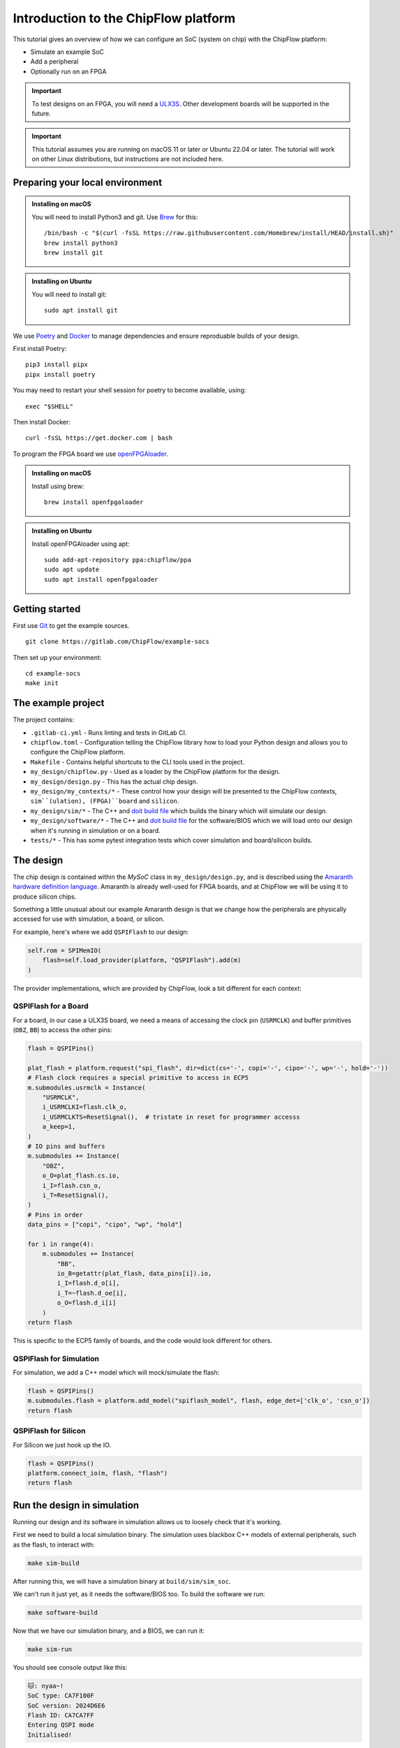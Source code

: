 .. role:: bash(code)
   :language: bash

Introduction to the ChipFlow platform
=====================================

This tutorial gives an overview of how we can configure an SoC (system on chip) with the ChipFlow platform:

* Simulate an example SoC
* Add a peripheral
* Optionally run on an FPGA

.. important:: 

    To test designs on an FPGA, you will need a `ULX3S <https://www.crowdsupply.com/radiona/ulx3s>`_.
    Other development boards will be supported in the future.

.. important::

    This tutorial assumes you are running on macOS 11 or later or Ubuntu 22.04 or later.
    The tutorial will work on other Linux distributions, but instructions are not included here.


Preparing your local environment
--------------------------------

.. admonition:: Installing on macOS

    You will need to install Python3 and git. Use `Brew <https://brew.sh/>`_ for this: ::

        /bin/bash -c "$(curl -fsSL https://raw.githubusercontent.com/Homebrew/install/HEAD/install.sh)"
        brew install python3
        brew install git

.. admonition:: Installing on Ubuntu

    You will need to install git: ::

	sudo apt install git

We use `Poetry <https://python-poetry.org/docs/#installation>`_ and `Docker <https://docs.docker.com/get-docker/>`_ to manage dependencies and ensure reproduable builds of your design.

First install Poetry: ::

	pip3 install pipx 
	pipx install poetry

You may need to restart your shell session for poetry to become available, using: ::
    
    exec "$SHELL"

Then install Docker: ::

	curl -fsSL https://get.docker.com | bash
   
To program the FPGA board we use `openFPGAloader <https://trabucayre.github.io/openFPGALoader/guide/install.html>`_.

.. admonition:: Installing on macOS

    Install using brew: ::

        brew install openfpgaloader

.. admonition:: Installing on Ubuntu

    Install openFPGAloader using apt: ::

        sudo add-apt-repository ppa:chipflow/ppa
        sudo apt update
        sudo apt install openfpgaloader

Getting started
---------------

First use `Git <https://git-scm.com/>`_ to get the example sources.  ::

	git clone https://gitlab.com/ChipFlow/example-socs

Then set up your environment: ::

    cd example-socs
    make init


The example project
-------------------

The project contains:

* ``.gitlab-ci.yml`` - Runs linting and tests in GitLab CI.
* ``chipflow.toml`` - Configuration telling the ChipFlow library how to load your Python design and allows you to configure the ChipFlow platform.
* ``Makefile`` - Contains helpful shortcuts to the CLI tools used in the project.
* ``my_design/chipflow.py`` - Used as a loader by the ChipFlow platform for the design.
* ``my_design/design.py`` - This has the actual chip design.
* ``my_design/my_contexts/*`` - These control how your design will be presented to the ChipFlow contexts, ``sim``(ulation), (FPGA)``board`` and ``silicon``.
* ``my_design/sim/*`` - The C++ and `doit build file <https://pydoit.org/>`_ which builds the binary which will simulate our design.
* ``my_design/software/*`` - The C++ and `doit build file <https://pydoit.org/>`_ for the software/BIOS which we will load onto our design when it's running in simulation or on a board.
* ``tests/*`` - This has some pytest integration tests which cover simulation and board/silicon builds.

The design
----------

The chip design is contained within the `MySoC` class in ``my_design/design.py``, and is described 
using the `Amaranth hardware definition language <https://github.com/amaranth-lang/amaranth>`_.
Amaranth is already well-used for FPGA boards, and at ChipFlow we will be using it 
to produce silicon chips.

Something a little unusual about our example Amaranth design is that we change 
how the peripherals are physically accessed for use with simulation, a board, or 
silicon.

For example, here's where we add ``QSPIFlash`` to our design:

.. code-block:: python

    self.rom = SPIMemIO(
        flash=self.load_provider(platform, "QSPIFlash").add(m)
    )

The provider implementations, which are provided by ChipFlow, look a bit different for each context:

QSPIFlash for a Board
~~~~~~~~~~~~~~~~~~~~~

For a board, in our case a ULX3S board, we need a means of accessing the clock pin (``USRMCLK``) and buffer primitives (``OBZ``, ``BB``) to access the other pins:

.. code-block:: python

        flash = QSPIPins()

        plat_flash = platform.request("spi_flash", dir=dict(cs='-', copi='-', cipo='-', wp='-', hold='-'))
        # Flash clock requires a special primitive to access in ECP5
        m.submodules.usrmclk = Instance(
            "USRMCLK",
            i_USRMCLKI=flash.clk_o,
            i_USRMCLKTS=ResetSignal(),  # tristate in reset for programmer accesss
            a_keep=1,
        )
        # IO pins and buffers
        m.submodules += Instance(
            "OBZ",
            o_O=plat_flash.cs.io,
            i_I=flash.csn_o,
            i_T=ResetSignal(),
        )
        # Pins in order
        data_pins = ["copi", "cipo", "wp", "hold"]

        for i in range(4):
            m.submodules += Instance(
                "BB",
                io_B=getattr(plat_flash, data_pins[i]).io,
                i_I=flash.d_o[i],
                i_T=~flash.d_oe[i],
                o_O=flash.d_i[i]
            )
        return flash

This is specific to the ECP5 family of boards, and the code would look different for others.

QSPIFlash for Simulation
~~~~~~~~~~~~~~~~~~~~~~~~

For simulation, we add a C++ model which will mock/simulate the flash:

.. code-block:: python

    flash = QSPIPins()
    m.submodules.flash = platform.add_model("spiflash_model", flash, edge_det=['clk_o', 'csn_o'])
    return flash

QSPIFlash for Silicon
~~~~~~~~~~~~~~~~~~~~~

For Silicon we just hook up the IO.

.. code-block:: python

    flash = QSPIPins()
    platform.connect_io(m, flash, "flash")
    return flash


Run the design in simulation
----------------------------

Running our design and its software in simulation allows us to loosely check 
that it's working. 

First we need to build a local simulation binary. The simulation uses 
blackbox C++ models of external peripherals, such as the flash, to interact 
with:

.. code-block:: bash

    make sim-build

After running this, we will have a simulation binary at ``build/sim/sim_soc``. 

We can't run it just yet, as it needs the software/BIOS too. To build the 
software we run:

.. code-block:: bash

    make software-build

Now that we have our simulation binary, and a BIOS, we can run it:

.. code-block:: bash

    make sim-run

You should see console output like this:

.. code-block:: bash

    🐱: nyaa~!
    SoC type: CA7F100F
    SoC version: 2024D6E6
    Flash ID: CA7CA7FF
    Entering QSPI mode
    Initialised!

Which means the processor is up and running. You can use Ctrl+C to interrupt it.

Run the design on a ULX3S board (optional)
------------------------------------------

We can also run our design on an FPGA board, although currently only the ULX3S 
is supported. If you don't have one, you can 
:ref:`skip to the next section <add-peripheral>`.

First we need to build the design into a bitstream for the board:

.. code-block:: bash

    make board-build

This will write a file ``build/top.bit``. As for the simulation, we need the 
software/BIOS too. 

If we haven't already, build the bios:

.. code-block:: bash

    make software-build

Now, we load the software/BIOS and design onto board (program its bitstream):

.. code-block:: bash

    make board-load-software-ulx3s
    make board-load-ulx3s

Your board should now be running. For us to check that it's working, we can 
connect to it via its serial port:

Connecting to your board
~~~~~~~~~~~~~~~~~~~~~~~~

Find the serial port for your board, using or :bash:`ls /dev/tty.*` or 
:bash:`ls /dev/cu.*`:

.. code-block:: bash

  % ls /dev/tty.*
  /dev/tty.Bluetooth-Incoming-Port 
  /dev/tty.usbserial-K00219

In this case for our board its ``/dev/tty.usbserial-K00219``.

Connect to the port via the screen utility, at baud ``115200``, with the command:

.. code-block:: bash

  screen /dev/tty.usbserial-K00219 115200

Now, press the ``PWR`` button on your board, which will restart the design, 
and give you a chance to see its output. It should look like:

.. code-block:: bash

  🐱: nyaa~!
  SoC type: CA7F100F
  SoC version: 613015FF
  Flash ID: EF401800
  Entering QSPI mode
  Initialised!

To exit screen, use ``CTRL-A``, then ``CTRL-\``.

.. _add-peripheral:

Add a peripheral to the design
------------------------------

We're going to add a very simple peripheral - buttons! This will allow us to press
buttons on our board and see the result, as well as something in simlation.

Add buttons to the design
~~~~~~~~~~~~~~~~~~~~~~~~~

In ``my_design/design.py`` we need to add another GPIO peripheral to read the 
button values.

You can uncomment the following:

Add an address space:

.. code-block:: python

    self.uart_base = 0xb2000000
    self.timer_base = 0xb3000000
    self.soc_id_base = 0xb4000000
    self.btn_gpio_base = 0xb5000000

Add the button peripheral:

.. code-block:: python

        soc_type = 0xCA7F100F
        self.soc_id = SoCID(type_id=soc_type)
        self._decoder.add(self.soc_id.bus, addr=self.soc_id_base)

        self.btn = GPIOPeripheral(
            pins=self.load_provider(platform, "ButtonGPIO").add(m)
        )
        self._decoder.add(self.btn.bus, addr=self.btn_gpio_base)


Link up the button submodule:

.. code-block:: python

        m.submodules.uart = self.uart
        m.submodules.timer = self.timer
        m.submodules.soc_id = self.soc_id
        m.submodules.btn = self.btn


Add the button to our software generator:

.. code-block:: python

        sw.add_periph("uart", "UART0", self.uart_base)
        sw.add_periph("plat_timer", "TIMER0", self.timer_base)
        sw.add_periph("soc_id", "SOC_ID", self.soc_id_base)
        sw.add_periph("gpio", "BTN_GPIO", self.btn_gpio_base)


Update our software
~~~~~~~~~~~~~~~~~~~

So far, we have added the buttons to our design, but nothing will happen if we 
press them! So we update our software so it reacts to the button presses:

In ``my_design/software/main.c`` we uncomment the button press listening code:


.. code-block:: c

	while (1) {
		// Listen for button presses
		next_buttons = BTN_GPIO->in;
		if ((next_buttons & 1U) && !(last_buttons & 1U))
			puts("button 1 pressed!\n");
		if ((next_buttons & 2U) && !(last_buttons & 2U))
			puts("button 2 pressed!\n");
		last_buttons = next_buttons;
	};


Because we called ``sw.add_periph("gpio", "BTN_GPIO", self.btn_gpio_base)`` in our design above, here in our software we'll have a ``BTN_GPIO`` pointer to the peripheral address.

The pointer will be of a type matching the peripheral fields, and its `in` field contains the input value of the GPIO.

Using this, we'll now see "button X pressed!" when one of the buttons is pressed.


Update our simulation
~~~~~~~~~~~~~~~~~~~~~

We're going to simulate the buttons being pressed in the simulation on a timer.

It is possible to listen for keypresses on the keyboard, but that would introduce 
too many dependencies for our simple example.

So, in ``my_design/sim/main.cc`` we will uncomment the button presses code:

.. code-block:: cpp

    while (1) {
        tick();
        idx = (idx + 1) % 1000000;

        // Simulate button presses
        if (idx == 100000) // at t=100000, press button 1
            top.p_buttons.set(0b01U);
        else if (idx == 150000) // at t=150000, release button 1
            top.p_buttons.set(0b00U);
        else if (idx == 300000) // at t=300000, press button 2
            top.p_buttons.set(0b10U);
        else if (idx == 350000) // at t=350000, release button 2
            top.p_buttons.set(0b00U);
    }


See how we're pressing and releasing button 1, followed by button 2, on a loop, forever.

Diff of changes
~~~~~~~~~~~~~~~

You can see a `diff of the changes we're making <https://gitlab.com/ChipFlow/example-socs/-/compare/main...tutorial-changes?straight=false>`_.


See our new peripheral in action
--------------------------------

See the changes in simulation
~~~~~~~~~~~~~~~~~~~~~~~~~~~~~

We can now take a look at our changes in simulation:

.. code-block:: bash

    # Rebuild our software 
    make software-build

    # Rebuild our simulation
    make sim-build

    # Run our simulation
    make sim-run

We should now see the output with button presses:

.. code-block:: bash

 🐱: nyaa~!
 SoC type: CA7F100F
 SoC version: DCBBADEA
 Flash ID: CA7CA7FF
 Entering QSPI mode
 Initialised!
 button 1 pressed!
 button 2 pressed!
 button 1 pressed!


See the changes on our board (optional)
~~~~~~~~~~~~~~~~~~~~~~~~~~~~~~~~~~~~~~~

To see the changes on our board, we need to load the updated
software and design:

.. code-block:: bash

    # Rebuild our software 
    make software-build

    # Rebuild our board
    make board-build

    # Load software onto board
    make board-load-software-ulx3s

    # Load design onto board
    make board-load-ulx3s

Now, as in our first example, we need to connect to the board and 
see its output.

When we press the physical buttons on the board, we should see it:

.. code-block:: bash

 🐱: nyaa~!
 SoC type: CA7F100F
 SoC version: DCBBADEA
 Flash ID: EF401800
 Entering QSPI mode
 Initialised!
 button 2 pressed!
 button 2 pressed!
 button 1 pressed!
 button 2 pressed!



Building for Silicon
--------------------

For this first Alpha, we aren't *quite* ready to start accepting designs on our API. This is coming very soon though!

`Sign up <https://chipflow.io/beta>`_ to be notified when the next Alpha release is available.

If you are using this tutorial to test out new designs, reach out to us on `our Gitter channel <https://gitter.im/ChipFlow/community>`_. We would love to add your designs to our test sets!


What's on the roadmap?
----------------------

We still have a lot of work to do - some things on our roadmap:

* Silicon build API
* Integration tests to test your design in Python.
* Improved simulation tooling.
* Many more high-quality Amaranth Peripheral IP modules to include in your designs.

Join the beta
-------------

If you're interested in the platform, you can `join the beta <https://chipflow.io/beta>`_ 
and help us build the future of Python-powered chip design.


Troubleshooting
---------------
* Python version issues:
	If you choose to install ``poetry`` within a venv, ``poetry`` will reuse
	that venv instead of creating a new one.
	Ensure that you use a venv with Python 3.8 or greater.

